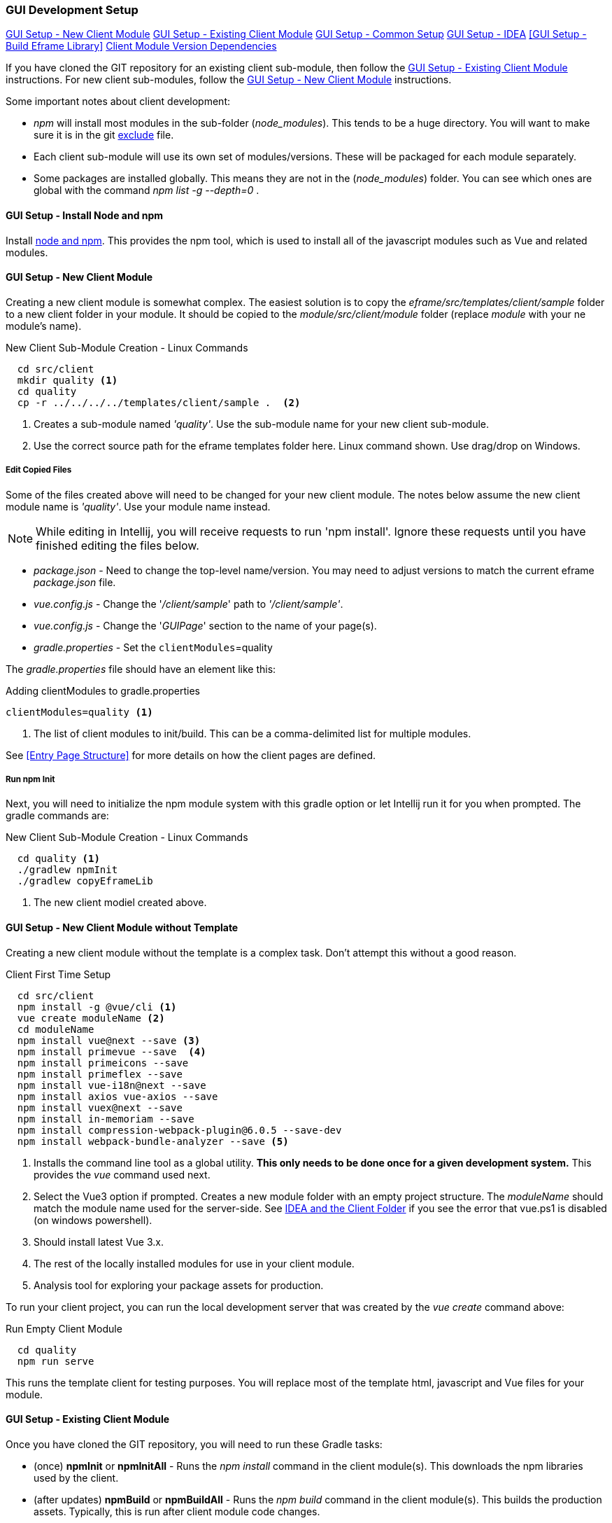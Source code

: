 
=== GUI Development Setup

ifeval::["{backend}" != "pdf"]
[inline-toc]#<<GUI Setup - New Client Module>>#
[inline-toc]#<<GUI Setup - Existing Client Module>>#
[inline-toc]#<<GUI Setup - Common Setup>>#
[inline-toc]#<<GUI Setup - IDEA>>#
[inline-toc]#<<GUI Setup - Build Eframe Library>>#
[inline-toc]#<<Client Module Version Dependencies>>#

endif::[]


If you have cloned the GIT repository for an existing client sub-module, then follow the
<<GUI Setup - Existing Client Module>> instructions.  For new client sub-modules,
follow the <<GUI Setup - New Client Module>> instructions.

Some important notes about client development:

* _npm_ will install most modules in the sub-folder (_node_modules_).  This tends to be
  a huge directory.  You will want to make sure it is in the git
  <<IDEA and the Client Folder,exclude>> file.
* Each client sub-module will use its own set of modules/versions.  These will be
  packaged for each module separately.
* Some packages are installed globally.  This means they are not in the (_node_modules_)
  folder.  You can see which ones are global with the command _npm list -g --depth=0_  .



==== GUI Setup - Install Node and npm

Install https://nodejs.org/en/[node and npm^].  This provides the npm tool, which is
used to install all of the javascript modules such as Vue and related modules.

==== GUI Setup - New Client Module

Creating a new client module is somewhat complex.  The easiest solution is to copy the
_eframe/src/templates/client/sample_ folder to a new client folder in your module.
It should be copied to the _module/src/client/module_ folder (replace _module_ with your
ne module's name).

[source,script]
.New Client Sub-Module Creation - Linux Commands
----
  cd src/client
  mkdir quality <.>
  cd quality
  cp -r ../../../../templates/client/sample .  <.>
----
<.> Creates a sub-module named _'quality'_.  Use the sub-module name for your new client
    sub-module.
<.> Use the correct source path for the eframe templates folder here.
    Linux command shown.  Use drag/drop on Windows.




===== Edit Copied Files

Some of the files created above will need to be changed for your new client module.
The notes below assume the new client module name is _'quality'_.
Use your module name instead.

NOTE: While editing in Intellij, you will receive requests to run 'npm install'.  Ignore
      these requests until you have finished editing the files below.

* _package.json_ - Need to change the top-level name/version.  You may need to
  adjust versions to match the current eframe _package.json_ file.
* _vue.config.js_ - Change the '_/client/sample_' path to _'/client/sample'_.
* _vue.config.js_ - Change the '_GUIPage_' section to the name of your page(s).
* _gradle.properties_ - Set the `clientModules`=quality

The _gradle.properties_ file should have an element like this:

[source,groovy]
.Adding clientModules to gradle.properties
----
clientModules=quality <.>
----
<.> The list of client modules to init/build.  This can be a comma-delimited list for multiple
    modules.

See <<Entry Page Structure>> for more details on how the client pages are defined.


===== Run npm Init

Next, you will need to initialize the npm module system with this gradle option or
let Intellij run it for you when prompted.  The gradle commands are:

[source,script]
.New Client Sub-Module Creation - Linux Commands
----
  cd quality <.>
  ./gradlew npmInit
  ./gradlew copyEframeLib
----
<.> The new client modiel created above.



==== GUI Setup - New Client Module without Template

Creating a new client module without the template is a complex task.  Don't attempt this
without a good reason.

[source,script]
.Client First Time Setup
----
  cd src/client
  npm install -g @vue/cli <.>
  vue create moduleName <.>
  cd moduleName
  npm install vue@next --save <.>
  npm install primevue --save  <.>
  npm install primeicons --save
  npm install primeflex --save
  npm install vue-i18n@next --save
  npm install axios vue-axios --save
  npm install vuex@next --save
  npm install in-memoriam --save
  npm install compression-webpack-plugin@6.0.5 --save-dev
  npm install webpack-bundle-analyzer --save <.>

----
<.> Installs the command line tool as a global utility.
    *This only needs to be done once for a given development system.*
    This provides the _vue_ command used next.
<.> Select the Vue3 option if prompted.
    Creates a new module folder with an empty project structure.
    The _moduleName_ should match the module name used for the server-side.  See
    <<IDEA and the Client Folder>> if you see the error that vue.ps1 is disabled (on windows
    powershell).
<.> Should install latest Vue 3.x.
<.> The rest of the locally installed modules for use in your client module.
<.> Analysis tool for exploring your package assets for production.



To run your client project, you can run the local development server that was
created by the _vue create_ command above:

[source,script]
.Run Empty Client Module
----
  cd quality
  npm run serve
----

This runs the template client for testing purposes.  You will replace most of the
template html, javascript and Vue files for your module.


==== GUI Setup - Existing Client Module

Once you have cloned the GIT repository, you will need to run these Gradle tasks:

* (once) *npmInit* or *npmInitAll* - Runs the _npm install_ command in the client module(s).
  This downloads the npm libraries used by the client.

* (after updates) *npmBuild* or *npmBuildAll* - Runs the _npm build_ command in the
  client module(s). This builds the production assets.  Typically, this is run after
  client module code changes.

* (after updates) *copyEframeLib* or *copyEframeLibAll* - Copies the current <<eframe-lib>>
  files to your module.   This is needed whenever the source for the <<eframe-lib>>
  changes.



==== GUI Setup - Common Setup

These setup actions apply to new and existing installations.

===== Powershell on Windows

Many Vue/npm commands are shipped as powershell commands (*.ps1).  By default, these are
restricted in powershell.  You will get an error like this:

[source,script]
.Client First Time Setup
----
vue --version <.>


vue : File ..\vue.ps1 cannot be loaded because running scripts is disabled on this
system. For more information, see about_Execution_Policies at https:/go.microsoft.com/...
At line:1 char:1
+ vue --version
+ ~~~
    + CategoryInfo          : SecurityError: (:) [], PSSecurityException
    + FullyQualifiedErrorId : UnauthorizedAccess
----
<.> Command to print current version of vue in the client folder.  Will fail on
    systems with Windows Powershell.

To avoid this, you should add _.cmd_ to the end of the command:

[source,script]
.Client First Time Setup
----
  vue.cmd --version
----

You could also just remove the _.ps1_ file from the global npm folder (_C:\Users\XYZ\AppData\Roaming\npm_)
or enable execution of .ps1 files are described by Microsoft.


===== GIT Exclude File

Node/npm has a lot of files copied to your development folder.  These should be excluded
from the IDEA and GIT since they are generated files or open source libraries.
This means you should have these lines in your project's GIT exclude file:


[source,script]
..git/info/exclude
----
/eframe/src/main/resources/client/         <.>
/eframe/src/client/eframe/node_modules/    <.>
/eframe/src/client/sample/src/eframe-lib/  <.>
----
<.> The production files created by the `npmBuildLib` task.
<.> The client module's dependencies (huge).
<.> The copied <<eframe-lib>> source for support code for each client module.




==== GUI Setup - IDEA

The IDEA setup for npm development is fairly simple.  There are two basic run
configurations.

.Localhost (Dev)

The first is to run the development server as localhost:8081.  This lets you change your
client code and the server will update with those changes without restarting.


[cols="1,1,6"]
|===
|Setting|Value|Description

| *type*| npm| The task is created from the npm template (Add New Configuration).
| *package.json*| package.json| The package-json for the client module.
| *command*| run|
| *scripts*| serve| Starts the dev server with hot-updates for your changes.

|===


.Build

The second is the task to build the production assets for the client pages.
You will run this and then start/restart the micronaut application server to test
your client in a live server.  This will build the assets and store them in the
_src/main/resources/client_ so the development server will have access to them for use
in the live server.

[cols="1,3,6"]
|===
|Setting|Value|Description

| *type*| npm| The task is created from the npm template (Add New Configuration).
| *package.json*| package.json| The package-json for the client module.
| *command*| run|
| *scripts*| build| Builds the production assets for a live micronaut server.
| *arguments*| -- --dest ../../main/resources/client/eframe| This is where the assets
                                          will be created.
                                          This folder is the normal resource folder so that
                                          IDEA will copy them for use in the running development
                                          server.  (The *arguments* starts with two hyphens).

|===

NOTE: Intellij doesn't always copy the _main/resources/client/_ files to the _out_
      folder after a re-build.  We found that a Gradle 'Reload all Gradle Projects' in the
      Gradle window works.  After the reload, you will need to restart the localhost
      process.

===== Excluding the Client Folder from Searches

Since the client assets are copied to the _main/resources/client_ folder, the contents
will show up by default in the IDEA searches.  This is inconvenient. In the IDEA
Project Structure dialog (module _eframe/main_) you can 'exclude' the
_resources/client/eframe_ folder.  (Replace _eframe_ with the client sub-module name).





===== IDEA and the Client Folder

.node_modules

After installing these packages, the IDEA _Commit_ tab will contain thousands of files
from the _node_modules_ folder.  You should exclude this folder.  Select the folder
in the _Project_ tab and choose the _Git_ -> _.git/info/exclude_ option to exclude these
from the Git logic.

This will add it to the _.git/info/exclude_ folder.




==== Client Module Version Dependencies

npm uses two files for version control:

* _package-lock.json_ - The main module version listing for all modules.
  This includes the exact version installed for all modules.
  This file supercedes the _package.json_ when the _npm install_ command is used.
* _package.json_ - The top-level modules used.  Contains the general versions for the
  modules.  This is usually something like '^3.0.7' which means any 3.x version.

The _package.json_ and _package-lock.json_ files are updated when you install a new
module as we did above with the tasks in <<GUI Setup - New Client Module>>.

When building the client modules on other systems from the git source, we use the command
_npm install_.  This installs all of the dependencies specified in the _package-lock.json_
file.  This uses the exact version from the _package-lock.json_ file.  The version from
the _package.json_ is not used for this scenario.

NOTE: The _package-lock.json_ is the primary source of the versioning for npm.
      Unfortunately, this is independent of the _build.gradle_ files.

